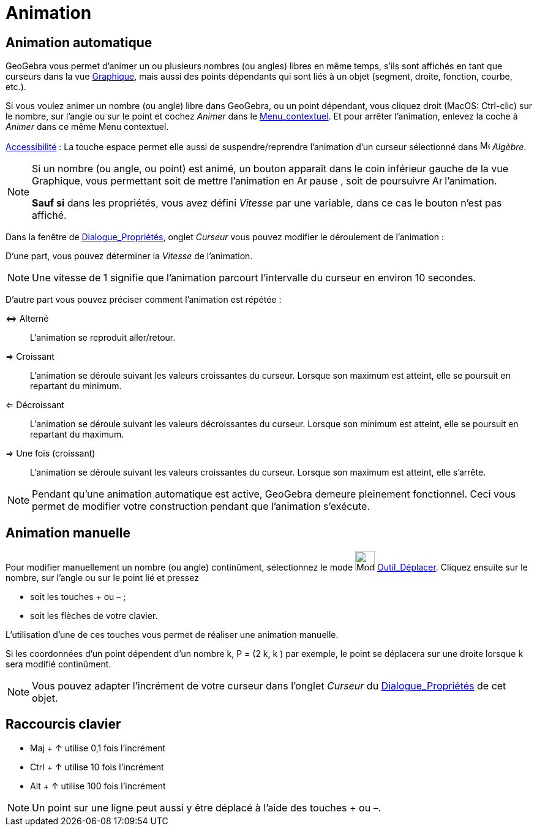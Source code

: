 = Animation
:page-en: Animation
ifdef::env-github[:imagesdir: /fr/modules/ROOT/assets/images]

== Animation automatique

GeoGebra vous permet d’animer un ou plusieurs nombres (ou angles) libres en même temps, s’ils sont affichés en tant que
curseurs dans la vue xref:/Graphique.adoc[Graphique], mais aussi des points dépendants qui sont liés à un objet
(segment, droite, fonction, courbe, etc.).

Si vous voulez animer un nombre (ou angle) libre dans GeoGebra, ou un point dépendant, vous cliquez droit (MacOS:
Ctrl-clic) sur le nombre, sur l’angle ou sur le point et cochez _Animer_ dans le
xref:/Menu_contextuel.adoc[Menu_contextuel]. Et pour arrêter l’animation, enlevez la coche à _Animer_ dans ce même Menu
contextuel.

xref:/Accessibilité.adoc[Accessibilité] : La touche [.kcode]#espace# permet elle aussi de suspendre/reprendre
l'animation d'un curseur sélectionné dans image:16px-Menu_view_algebra.svg.png[Menu view algebra.svg,width=16,height=16] _Algèbre_.

[NOTE]
====

Si un nombre (ou angle, ou point) est animé, un bouton apparaît dans le coin inférieur gauche de la vue
Graphique, vous permettant soit de mettre l’animation en image:Animate_Pause.png[Animate Pause.png,width=16,height=16]
pause , soit de poursuivre image:Animate_Play.png[Animate Play.png,width=16,height=16] l’animation.

*Sauf si* dans les propriétés, vous avez défini _Vitesse_ par une variable, dans ce cas le bouton n'est pas affiché.

====

Dans la fenêtre de xref:/Dialogue_Propriétés.adoc[Dialogue_Propriétés], onglet _Curseur_ vous pouvez modifier le
déroulement de l’animation :

D'une part, vous pouvez déterminer la _Vitesse_ de l’animation.

[NOTE]
====

Une vitesse de 1 signifie que l’animation parcourt l’intervalle du curseur en environ 10 secondes.

====

D'autre part vous pouvez préciser comment l’animation est répétée :

⇔ Alterné::
  L’animation se reproduit aller/retour.

⇒ Croissant::
  L’animation se déroule suivant les valeurs croissantes du curseur. Lorsque son maximum est atteint, elle se poursuit
  en repartant du minimum.

⇐ Décroissant::
  L’animation se déroule suivant les valeurs décroissantes du curseur. Lorsque son minimum est atteint, elle se poursuit
  en repartant du maximum.

⇒ Une fois (croissant)::
  L’animation se déroule suivant les valeurs croissantes du curseur. Lorsque son maximum est atteint, elle s'arrête.

[NOTE]
====

Pendant qu’une animation automatique est active, GeoGebra demeure pleinement fonctionnel. Ceci vous permet de
modifier votre construction pendant que l’animation s’exécute.

====

== Animation manuelle

Pour modifier manuellement un nombre (ou angle) continûment, sélectionnez le mode image:Mode_move.png[Mode
move.png,width=32,height=32] xref:/tools/Déplacer.adoc[Outil_Déplacer]. Cliquez ensuite sur le nombre, sur l’angle ou
sur le point lié et pressez

* soit les touches [.kcode]#+# ou [.kcode]#–# ;
* soit les flèches de votre clavier.

L’utilisation d’une de ces touches vous permet de réaliser une animation manuelle.

[EXAMPLE]
====

Si les coordonnées d’un point dépendent d’un nombre k, P = (2 k, k ) par exemple, le point se déplacera sur
une droite lorsque k sera modifié continûment.

====

[NOTE]
====

Vous pouvez adapter l’incrément de votre curseur dans l’onglet _Curseur_ du
xref:/Dialogue_Propriétés.adoc[Dialogue_Propriétés] de cet objet.

====

== Raccourcis clavier

* [.kcode]#Maj# + [.kcode]#↑# utilise 0,1 fois l’incrément

* [.kcode]#Ctrl# + [.kcode]#↑# utilise 10 fois l’incrément

* [.kcode]#Alt# + [.kcode]#↑# utilise 100 fois l’incrément

[NOTE]
====

Un point sur une ligne peut aussi y être déplacé à l’aide des touches [.kcode]#+# ou [.kcode]#–#.

====

